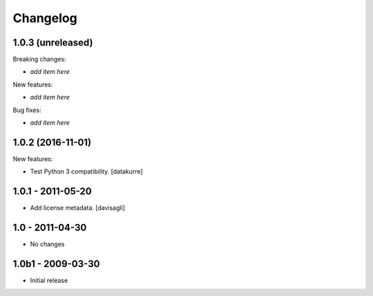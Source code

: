 Changelog
=========

1.0.3 (unreleased)
------------------

Breaking changes:

- *add item here*

New features:

- *add item here*

Bug fixes:

- *add item here*


1.0.2 (2016-11-01)
------------------

New features:

- Test Python 3 compatibility.
  [datakurre]


1.0.1 - 2011-05-20
------------------

* Add license metadata.
  [davisagli]

1.0 - 2011-04-30
----------------

* No changes

1.0b1 - 2009-03-30
------------------

* Initial release
